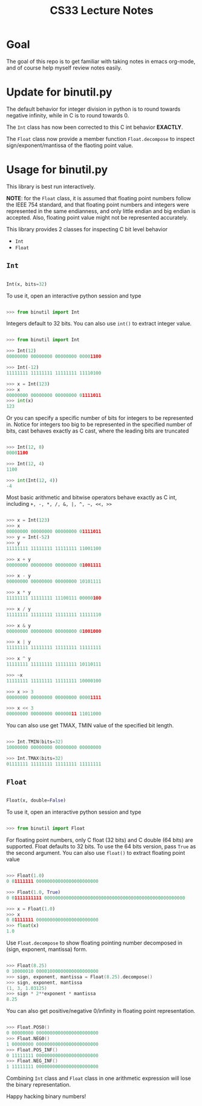 #+TITLE: CS33 Lecture Notes


* Goal

The goal of this repo is to get familiar with taking notes in
emacs org-mode, and of course help myself review notes easily.


* Update for binutil.py

The default behavior for integer division in python is to round
towards negative infinity, while in C is to round towards 0.

The =Int= class has now been corrected to this C int behavior *EXACTLY*.

The =Float= class now provide a member function =Float.decompose=
to inspect sign/exponent/mantissa of the flaoting point value.


* Usage for binutil.py

This library is best run interactively.

*NOTE*: for the =Float= class, it is assumed that floating point numbers
follow the IEEE 754 standard, and that floating point numbers
and integers were represented in the same endianness,
and only little endian and big endian is accepted. Also, floating
point value might not be represented accurately.

This library provides 2 classes for inspecting C bit level behavior
 - =Int=
 - =Float=

** =Int=

#+BEGIN_SRC python

Int(x, bits=32)

#+END_SRC

To use it, open an interactive python session and type

#+BEGIN_SRC python

>>> from binutil import Int

#+END_SRC

Integers default to 32 bits. You can also use
=int()= to extract integer value.

#+BEGIN_SRC python

>>> from binutil import Int

>>> Int(12)
00000000 00000000 00000000 00001100

>>> Int(-12)
11111111 11111111 11111111 11110100

>>> x = Int(123)
>>> x
00000000 00000000 00000000 01111011
>>> int(x)
123

#+END_SRC

Or you can specify a specific number of bits for integers
to be represented in. Notice for integers too big to be
represented in the specified number of bits, cast behaves
exactly as C cast, where the leading bits are truncated

#+BEGIN_SRC python

>>> Int(12, 8)
00001100

>>> Int(12, 4)
1100

>>> int(Int(12, 4))
-4

#+END_SRC

Most basic arithmetic and bitwise operators behave exactly as C int,
including
=+, -, *, /, &, |, ^, ~, <<, >>=

#+BEGIN_SRC python

>>> x = Int(123)
>>> x
00000000 00000000 00000000 01111011
>>> y = Int(-52)
>>> y
11111111 11111111 11111111 11001100

>>> x + y
00000000 00000000 00000000 01001111

>>> x - y
00000000 00000000 00000000 10101111

>>> x * y
11111111 11111111 11100111 00000100

>>> x / y
11111111 11111111 11111111 11111110

>>> x & y
00000000 00000000 00000000 01001000

>>> x | y
11111111 11111111 11111111 11111111

>>> x ^ y
11111111 11111111 11111111 10110111

>>> ~x
11111111 11111111 11111111 10000100

>>> x >> 3
00000000 00000000 00000000 00001111

>>> x << 3
00000000 00000000 00000011 11011000

#+END_SRC

You can also use get TMAX, TMIN value of the specified bit length.

#+BEGIN_SRC C

>>> Int.TMIN(bits=32)
10000000 00000000 00000000 00000000

>>> Int.TMAX(bits=32)
01111111 11111111 11111111 11111111

#+END_SRC


** =Float=

#+BEGIN_SRC python

Float(x, double=False)

#+END_SRC

To use it, open an interactive python session and type

#+BEGIN_SRC python

>>> from binutil import Float

#+END_SRC

For floating point numbers, only C float (32 bits) and
C double (64 bits) are supported. Float defaults to
32 bits. To use the 64 bits version, pass =True= as the
second argument. You can also use =float()= to extract
floating point value

#+BEGIN_SRC python

>>> Float(1.0)
0 01111111 00000000000000000000000

>>> Float(1.0, True)
0 01111111111 0000000000000000000000000000000000000000000000000000

>>> x = Float(1.0)
>>> x
0 01111111 00000000000000000000000
>>> float(x)
1.0

#+END_SRC

Use =Float.decompose= to show floating pointing number decomposed in
(sign, exponent, mantissa) form.

#+BEGIN_SRC C

>>> Float(8.25)
0 10000010 00001000000000000000000
>>> sign, exponent, mantissa = Float(8.25).decompose()
>>> sign, exponent, mantissa
(1, 3, 1.03125)
>>> sign * 2**exponent * mantissa
8.25

#+END_SRC

You can also get positive/negative 0/infinity in floating point
representation.

#+BEGIN_SRC C

>>> Float.POS0()
0 00000000 00000000000000000000000
>>> Float.NEG0()
1 00000000 00000000000000000000000
>>> Float.POS_INF()
0 11111111 00000000000000000000000
>>> Float.NEG_INF()
1 11111111 00000000000000000000000

#+END_SRC

Combining =Int= class and =Float= class in one arithmetic expression
will lose the binary representation.


Happy hacking binary numbers!
